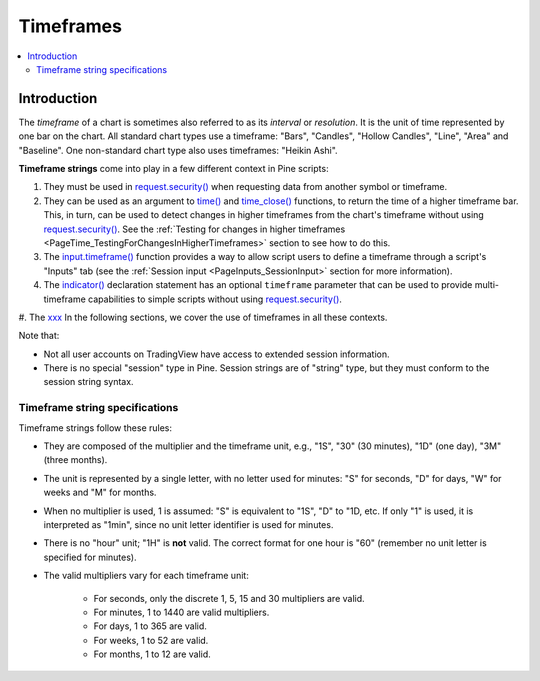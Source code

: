 .. _PageTimeframes:

Timeframes
==========

.. contents:: :local:
    :depth: 2



Introduction
------------

The *timeframe* of a chart is sometimes also referred to as its *interval* or *resolution*.
It is the unit of time represented by one bar on the chart.
All standard chart types use a timeframe: "Bars", "Candles", "Hollow Candles", "Line", "Area" and "Baseline".
One non-standard chart type also uses timeframes: "Heikin Ashi".

**Timeframe strings** come into play in a few different context in Pine scripts:

#. They must be used in `request.security() <https://www.tradingview.com/pine-script-reference/v5/#fun_request{dot}security>`__
   when requesting data from another symbol or timeframe.
#. They can be used as an argument to `time() <https://www.tradingview.com/pine-script-reference/v5/#fun_time>`__ and
   `time_close() <https://www.tradingview.com/pine-script-reference/v5/#fun_time_close>`__
   functions, to return the time of a higher timeframe bar. 
   This, in turn, can be used to detect changes in higher timeframes from the chart's timeframe
   without using `request.security() <https://www.tradingview.com/pine-script-reference/v5/#fun_request{dot}security>`__.
   See the :ref:`Testing for changes in higher timeframes <PageTime_TestingForChangesInHigherTimeframes>` section to see how to do this.
#. The `input.timeframe() <https://www.tradingview.com/pine-script-reference/v5/#fun_input{dot}session>`__ function
   provides a way to allow script users to define a timeframe through a script's "Inputs" tab
   (see the :ref:`Session input <PageInputs_SessionInput>` section for more information).
#. The `indicator() <https://www.tradingview.com/pine-script-reference/v5/#fun_indicator>`__
   declaration statement has an optional ``timeframe`` parameter that can be used to provide
   multi-timeframe capabilities to simple scripts without using
   `request.security() <https://www.tradingview.com/pine-script-reference/v5/#fun_request{dot}security>`__.
#. The `xxx <https://www.tradingview.com/pine-script-reference/v5/#>`__
In the following sections, we cover the use of timeframes in all these contexts.

Note that:

- Not all user accounts on TradingView have access to extended session information.
- There is no special "session" type in Pine. Session strings are of "string" type,
  but they must conform to the session string syntax.



Timeframe string specifications
^^^^^^^^^^^^^^^^^^^^^^^^^^^^^^^

Timeframe strings follow these rules:

- They are composed of the multiplier and the timeframe unit, e.g., "1S", "30" (30 minutes), "1D" (one day), "3M" (three months).
- The unit is represented by a single letter, with no letter used for minutes: "S" for seconds, "D" for days, "W" for weeks and "M" for months.
- When no multiplier is used, 1 is assumed: "S" is equivalent to "1S", "D" to "1D, etc. If only "1" is used, it is interpreted as "1min",
  since no unit letter identifier is used for minutes.
- There is no "hour" unit; "1H" is **not** valid. The correct format for one hour is "60" (remember no unit letter is specified for minutes).
- The valid multipliers vary for each timeframe unit:

    - For seconds, only the discrete 1, 5, 15 and 30 multipliers are valid.
    - For minutes, 1 to 1440 are valid multipliers.
    - For days, 1 to 365 are valid.
    - For weeks, 1 to 52 are valid.
    - For months, 1 to 12 are valid.



